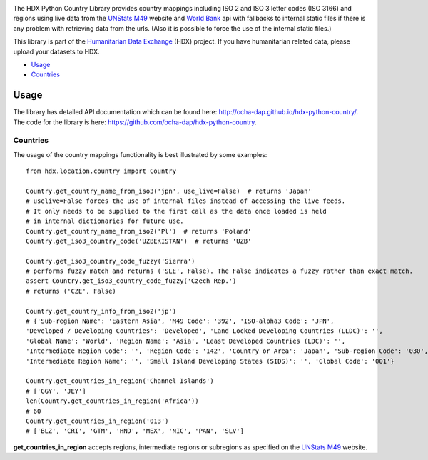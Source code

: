|Build_Status| |Coverage_Status|

The HDX Python Country Library provides country mappings including ISO 2 and ISO 3
letter codes (ISO 3166) and regions using live data from the `UNStats M49`_ website
and `World Bank`_ api with fallbacks to internal static files if there is any problem
with retrieving data from the urls. (Also it is possible to force the use of the
internal static files.)

This library is part of the `Humanitarian Data Exchange`_ (HDX) project. If you have
humanitarian related data, please upload your datasets to HDX.

-  `Usage <#usage>`__
-  `Countries <#countries>`__

Usage
-----

The library has detailed API documentation which can be found
here: \ http://ocha-dap.github.io/hdx-python-country/. The code for the
library is here: \ https://github.com/ocha-dap/hdx-python-country.

Countries
~~~~~~~~~

The usage of the country mappings functionality is best illustrated by some examples:

::

    from hdx.location.country import Country

    Country.get_country_name_from_iso3('jpn', use_live=False)  # returns 'Japan'
    # uselive=False forces the use of internal files instead of accessing the live feeds.
    # It only needs to be supplied to the first call as the data once loaded is held
    # in internal dictionaries for future use.
    Country.get_country_name_from_iso2('Pl')  # returns 'Poland'
    Country.get_iso3_country_code('UZBEKISTAN')  # returns 'UZB'

    Country.get_iso3_country_code_fuzzy('Sierra')
    # performs fuzzy match and returns ('SLE', False). The False indicates a fuzzy rather than exact match.
    assert Country.get_iso3_country_code_fuzzy('Czech Rep.')
    # returns ('CZE', False)

    Country.get_country_info_from_iso2('jp')
    # {'Sub-region Name': 'Eastern Asia', 'M49 Code': '392', 'ISO-alpha3 Code': 'JPN',
    'Developed / Developing Countries': 'Developed', 'Land Locked Developing Countries (LLDC)': '',
    'Global Name': 'World', 'Region Name': 'Asia', 'Least Developed Countries (LDC)': '',
    'Intermediate Region Code': '', 'Region Code': '142', 'Country or Area': 'Japan', 'Sub-region Code': '030',
    'Intermediate Region Name': '', 'Small Island Developing States (SIDS)': '', 'Global Code': '001'}

    Country.get_countries_in_region('Channel Islands')
    # ['GGY', 'JEY']
    len(Country.get_countries_in_region('Africa'))
    # 60
    Country.get_countries_in_region('013')
    # ['BLZ', 'CRI', 'GTM', 'HND', 'MEX', 'NIC', 'PAN', 'SLV']


**get_countries_in_region** accepts regions, intermediate regions or
subregions as specified on the `UNStats M49`_ website.


.. |Build_Status| image:: https://travis-ci.org/OCHA-DAP/hdx-python-country.svg?branch=master
    :alt: Travis-CI Build Status
    :target: https://travis-ci.org/OCHA-DAP/hdx-python-country

.. |Coverage_Status| image:: https://coveralls.io/repos/github/OCHA-DAP/hdx-python-country/badge.svg?branch=master
    :alt: Coveralls Build Status
    :target: https://coveralls.io/github/OCHA-DAP/hdx-python-country?branch=master

.. _Humanitarian Data Exchange: https://data.humdata.org/
.. _UNStats M49: https://unstats.un.org/unsd/methodology/m49/overview/
.. _World Bank: http://api.worldbank.org/countries?format=json&per_page=10000
